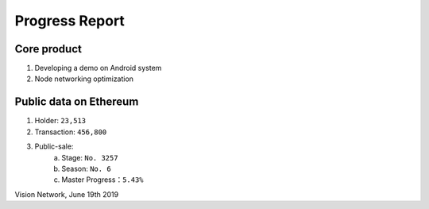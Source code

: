 .. _Progress_report:

Progress Report 
===================

Core product
###############

1. Developing a demo on Android system 
2. Node networking optimization

Public data on Ethereum
###########################

1. Holder: ``23,513``
2. Transaction: ``456,800``
3. Public-sale:
    a) Stage: ``No. 3257``
    b) Season: ``No. 6``
    c) Master Progress：``5.43%``


Vision Network, June 19th 2019 

